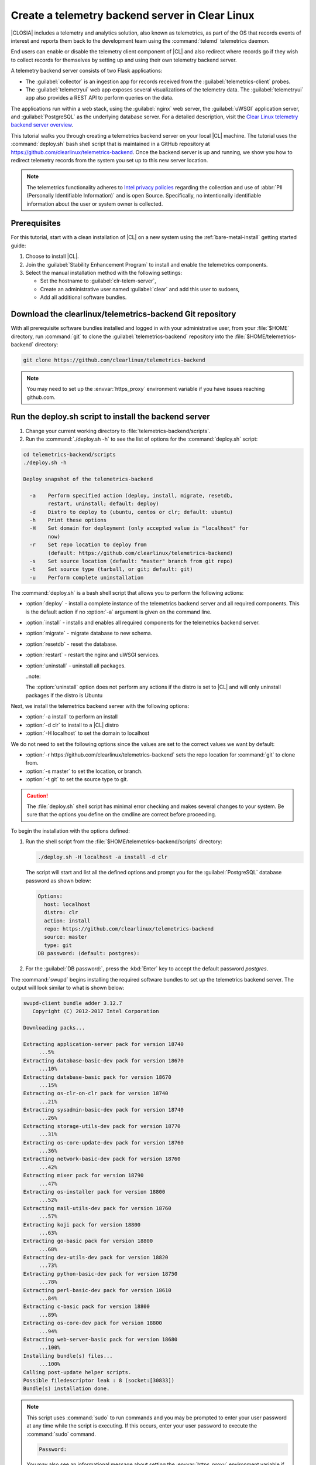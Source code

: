 .. _telemtry-backend:

Create a telemetry backend server in Clear Linux
################################################

|CLOSIA| includes a telemetry and analytics solution, also known as
telemetrics, as part of the OS that records events of interest and reports
them back to the development team using the :command:`telemd` telemetrics
daemon.

End users can enable or disable the telemetry client component of |CL| and
also redirect where records go if they wish to collect records for themselves
by setting up and using their own telemetry backend server.

A telemetry backend server consists of two Flask applications:

* The :guilabel:`collector` is an ingestion app for records received from the
  :guilabel:`telemetrics-client` probes.
* The :guilabel:`telemetryui` web app exposes several visualizations of the
  telemetry data. The :guilabel:`telemetryui` app also provides a
  REST API to perform queries on the data.

The applications run within a web stack, using the :guilabel:`nginx` web
server, the :guilabel:`uWSGI` application server, and
:guilabel:`PostgreSQL` as the underlying database server. For a detailed
description, visit the `Clear Linux telemetry backend server overview`_.

This tutorial walks you through creating a telemetrics backend server on
your local |CL| machine. The tutorial uses the :command:`deploy.sh` bash
shell script that is maintained in a GitHub repository at
https://github.com/clearlinux/telemetrics-backend. Once the backend server is
up and running, we show you how to redirect telemetry records from the system
you set up to this new server location.

.. note::
   The telemetrics functionality adheres to `Intel privacy policies`_
   regarding the collection and use of :abbr:`PII (Personally Identifiable
   Information)` and is open Source. Specifically, no intentionally
   identifiable information about the user or system owner is collected.

Prerequisites
*************

For this tutorial, start with a clean installation of |CL| on a new system
using the :ref:`bare-metal-install` getting started guide:

#. Choose to install |CL|.
#. Join the :guilabel:`Stability Enhancement Program` to install and
   enable the telemetrics components.
#. Select the manual installation method with the following settings:

   * Set the hostname to :guilabel:`clr-telem-server`,
   * Create an administrative user named :guilabel:`clear` and add this user
     to sudoers,
   * Add all additional software bundles.

Download the clearlinux/telemetrics-backend Git repository
**********************************************************

With all prerequisite software bundles installed and logged in with your
administrative user, from your :file:`$HOME` directory, run :command:`git`
to clone the :guilabel:`telemetrics-backend` repository into the
:file:`$HOME/telemetrics-backend` directory:

.. code-block:: console

   git clone https://github.com/clearlinux/telemetrics-backend

.. note::
   You may need to set up the :envvar:`https_proxy` environment variable
   if you have issues reaching github.com.

Run the deploy.sh script to install the backend server
******************************************************

#. Change your current working directory to :file:`telemetrics-backend/scripts`.
#. Run the :command:`./deploy.sh -h` to see the list of options for the
   :command:`deploy.sh` script:

.. code-block:: console

   cd telemetrics-backend/scripts
   ./deploy.sh -h
  
   Deploy snapshot of the telemetrics-backend

     -a    Perform specified action (deploy, install, migrate, resetdb,
           restart, uninstall; default: deploy)
     -d    Distro to deploy to (ubuntu, centos or clr; default: ubuntu)
     -h    Print these options
     -H    Set domain for deployment (only accepted value is "localhost" for
           now)
     -r    Set repo location to deploy from
           (default: https://github.com/clearlinux/telemetrics-backend)
     -s    Set source location (default: "master" branch from git repo)
     -t    Set source type (tarball, or git; default: git)
     -u    Perform complete uninstallation

The :command:`deploy.sh` is a bash shell script that allows you to perform the
following actions:

* :option:`deploy` - install a complete instance of the telemetrics backend
  server and all required components. This is the default action if no
  :option:`-a` argument is given on the command line.
* :option:`install` - installs and enables all required components for the
  telemetrics backend server.
* :option:`migrate` - migrate database to new schema.
* :option:`resetdb` - reset the database.
* :option:`restart` - restart the nginx and uWSGI services.
* :option:`uninstall` - uninstall all packages.

  ..note::
  
  The :option:`uninstall` option does not perform any actions if the distro is
  set to |CL| and will only uninstall packages if the distro is Ubuntu

Next, we install the telemetrics backend server with the following options:

* :option:`-a install` to perform an install
* :option:`-d clr` to install to a |CL| distro
* :option:`-H localhost` to set the domain to localhost

We do not need to set the following options since the values are set to the
correct values we want by default:

* :option:`-r https://github.com/clearlinux/telemetrics-backend` sets the
  repo location for :command:`git` to clone from.
* :option:`-s master` to set the location, or branch.
* :option:`-t git` to set the source type to git.

.. caution::
   The :file:`deploy.sh` shell script has minimal error checking and makes
   several changes to your system.  Be sure that the options you define on the
   cmdline are correct before proceeding.

To begin the installation with the options defined:

#. Run the shell script from the :file:`$HOME/telemetrics-backend/scripts`
   directory:

   .. code-block:: console

      ./deploy.sh -H localhost -a install -d clr

   The script will start and list all the defined options and prompt you for the
   :guilabel:`PostgreSQL` database password as shown below:

   .. code-block:: console

      Options:
        host: localhost
        distro: clr
        action: install
        repo: https://github.com/clearlinux/telemetrics-backend
        source: master
        type: git
      DB password: (default: postgres):

#. For the :guilabel:`DB password:`, press the :kbd:`Enter` key to accept the
   default password `postgres`.
   
The :command:`swupd` begins installing the required software bundles to set
up the telemetrics backend server. The output will look similar to what is
shown below:

.. code-block:: console

   swupd-client bundle adder 3.12.7
      Copyright (C) 2012-2017 Intel Corporation

   Downloading packs...

   Extracting application-server pack for version 18740
        ...5%
   Extracting database-basic-dev pack for version 18670
        ...10%
   Extracting database-basic pack for version 18670
        ...15%
   Extracting os-clr-on-clr pack for version 18740
        ...21%
   Extracting sysadmin-basic-dev pack for version 18740
        ...26%
   Extracting storage-utils-dev pack for version 18770
        ...31%
   Extracting os-core-update-dev pack for version 18760
        ...36%
   Extracting network-basic-dev pack for version 18760
        ...42%
   Extracting mixer pack for version 18790
        ...47%
   Extracting os-installer pack for version 18800
        ...52%
   Extracting mail-utils-dev pack for version 18760
        ...57%
   Extracting koji pack for version 18800
        ...63%
   Extracting go-basic pack for version 18800
        ...68%
   Extracting dev-utils-dev pack for version 18820
        ...73%
   Extracting python-basic-dev pack for version 18750
        ...78%
   Extracting perl-basic-dev pack for version 18610
        ...84%
   Extracting c-basic pack for version 18800
        ...89%
   Extracting os-core-dev pack for version 18800
        ...94%
   Extracting web-server-basic pack for version 18680
        ...100%
   Installing bundle(s) files...
        ...100%
   Calling post-update helper scripts.
   Possible filedescriptor leak : 8 (socket:[30833])
   Bundle(s) installation done.

.. note::

   This script uses :command:`sudo` to run commands and you may be prompted to
   enter your user password at any time while the script is executing. If this
   occurs, enter your user password to execute the :command:`sudo` command.

   .. code-block:: console

      Password:

   You may also see an informational message about setting the
   :envvar:`https_proxy` environment variable if this variable isn't set.

Once the :command:`swupd` command is complete, the script begins processing
the requirements to install and implement the telemetrics server. Finally,
the script enables the server and provides output similar to:

.. code-block:: console
   
   Collecting uwsgitop
     Downloading uwsgitop-0.10.tar.gz
   Requirement already satisfied: simplejson in /usr/lib/python3.6/site-packages (from uwsgitop)
   Collecting argparse (from uwsgitop)
     Downloading argparse-1.4.0-py2.py3-none-any.whl
   Building wheels for collected packages: uwsgitop
     Running setup.py bdist_wheel for uwsgitop ... done
     Stored in directory: /root/.cache/pip/wheels/8a/99/e9/accc80bcaa989218da65daaae4205dc4f6288d3551655aa638
   Successfully built uwsgitop
   Installing collected packages: argparse, uwsgitop
   Successfully installed argparse-1.4.0 uwsgitop-0.10
   mkdir: created directory '/var/www'
   mkdir: created directory '/var/www/telemetry'
   Already using interpreter /usr/bin/python3
   Using base prefix '/usr'
   New python executable in /var/www/telemetry/venv/bin/python3
   Also creating executable in /var/www/telemetry/venv/bin/python
   Installing setuptools, pip, wheel...done.
   Collecting alembic==0.9.5 (from -r /tmp/requirements.txt.KDI3uU (line 1))
     Downloading alembic-0.9.5.tar.gz (990kB)
       100% |████████████████████████████████| 993kB 2.1MB/s
   Collecting click==6.7 (from -r /tmp/requirements.txt.KDI3uU (line 2))
     Downloading click-6.7-py2.py3-none-any.whl (71kB)
       100% |████████████████████████████████| 71kB 8.3MB/s
   Collecting Flask==0.12.2 (from -r /tmp/requirements.txt.KDI3uU (line 3))
     Downloading Flask-0.12.2-py2.py3-none-any.whl (83kB)
       100% |████████████████████████████████| 92kB 10.2MB/s
   Collecting Flask-Migrate==2.1.0 (from -r /tmp/requirements.txt.KDI3uU (line 4))
     Downloading Flask-Migrate-2.1.0.tar.gz
   Collecting Flask-SQLAlchemy==2.2 (from -r /tmp/requirements.txt.KDI3uU (line 5))
     Downloading Flask_SQLAlchemy-2.2-py2.py3-none-any.whl
   Collecting Flask-WTF==0.14.2 (from -r /tmp/requirements.txt.KDI3uU (line 6))
     Downloading Flask_WTF-0.14.2-py2.py3-none-any.whl
   Collecting itsdangerous==0.24 (from -r /tmp/requirements.txt.KDI3uU (line 7))
     Downloading itsdangerous-0.24.tar.gz (46kB)
       100% |████████████████████████████████| 51kB 12.4MB/s
   Collecting Jinja2==2.9.6 (from -r /tmp/requirements.txt.KDI3uU (line 8))
     Downloading Jinja2-2.9.6-py2.py3-none-any.whl (340kB)
       100% |████████████████████████████████| 348kB 3.5MB/s
   Collecting Mako==1.0.7 (from -r /tmp/requirements.txt.KDI3uU (line 9))
     Downloading Mako-1.0.7.tar.gz (564kB)
       100% |████████████████████████████████| 573kB 1.9MB/s
   Collecting MarkupSafe==1.0 (from -r /tmp/requirements.txt.KDI3uU (line 10))
     Downloading MarkupSafe-1.0.tar.gz
   Collecting psycopg2==2.7.3 (from -r /tmp/requirements.txt.KDI3uU (line 11))
     Downloading psycopg2-2.7.3.tar.gz (425kB)
       100% |████████████████████████████████| 430kB 4.0MB/s
   Collecting python-dateutil==2.6.1 (from -r /tmp/requirements.txt.KDI3uU (line 12))
     Downloading python_dateutil-2.6.1-py2.py3-none-any.whl (194kB)
       100% |████████████████████████████████| 194kB 6.8MB/s
   Collecting python-editor==1.0.3 (from -r /tmp/requirements.txt.KDI3uU (line 13))
     Downloading python-editor-1.0.3.tar.gz
   Collecting six==1.10.0 (from -r /tmp/requirements.txt.KDI3uU (line 14))
     Downloading six-1.10.0-py2.py3-none-any.whl
   Collecting SQLAlchemy==1.1.13 (from -r /tmp/requirements.txt.KDI3uU (line 15))
     Downloading SQLAlchemy-1.1.13.tar.gz (5.2MB)
       100% |████████████████████████████████| 5.2MB 394kB/s
   Collecting uWSGI==2.0.15 (from -r /tmp/requirements.txt.KDI3uU (line 16))
     Downloading uwsgi-2.0.15.tar.gz (795kB)
       100% |████████████████████████████████| 798kB 1.5MB/s
   Collecting Werkzeug==0.12.2 (from -r /tmp/requirements.txt.KDI3uU (line 17))
     Downloading Werkzeug-0.12.2-py2.py3-none-any.whl (312kB)
       100% |████████████████████████████████| 317kB 2.2MB/s
   Collecting WTForms==2.1 (from -r /tmp/requirements.txt.KDI3uU (line 18))
     Downloading WTForms-2.1.zip (553kB)
       100% |████████████████████████████████| 563kB 1.7MB/s
   Skipping bdist_wheel for psycopg2, due to binaries being disabled for it.
   Building wheels for collected packages: alembic, Flask-Migrate, itsdangerous, Mako, MarkupSafe, python-editor, SQLAlchemy, uWSGI, WTForms
     Running setup.py bdist_wheel for alembic ... done
     Stored in directory: /root/.cache/pip/wheels/d1/0e/b9/fb570150b350298e1d8f1ff38a400ae709580b36e43bc3ac91
     Running setup.py bdist_wheel for Flask-Migrate ... done
     Stored in directory: /root/.cache/pip/wheels/3d/29/d4/66747eca8b8a28973aa639f39e96a402b3dcab335e608048dd
     Running setup.py bdist_wheel for itsdangerous ... done
     Stored in directory: /root/.cache/pip/wheels/fc/a8/66/24d655233c757e178d45dea2de22a04c6d92766abfb741129a
     Running setup.py bdist_wheel for Mako ... done
     Stored in directory: /root/.cache/pip/wheels/33/bf/8f/036f36c35e0e3c63a4685e306bce6b00b6349fec5b0947586e
     Running setup.py bdist_wheel for MarkupSafe ... done
     Stored in directory: /root/.cache/pip/wheels/88/a7/30/e39a54a87bcbe25308fa3ca64e8ddc75d9b3e5afa21ee32d57
     Running setup.py bdist_wheel for python-editor ... done
     Stored in directory: /root/.cache/pip/wheels/84/d6/b8/082dc3b5cd7763f17f5500a193b6b248102217cbaa3f0a24ca
     Running setup.py bdist_wheel for SQLAlchemy ... done
     Stored in directory: /root/.cache/pip/wheels/f0/50/ca/3cb6e78527eb05e180d19632343ee14d2e5c164da2e61fbd2d
     Running setup.py bdist_wheel for uWSGI ... done
     Stored in directory: /root/.cache/pip/wheels/26/d0/48/e7b0eed63b5d191e89d94e72196aafae93b2b6505a9feafdd9
     Running setup.py bdist_wheel for WTForms ... done
     Stored in directory: /root/.cache/pip/wheels/36/35/f3/7452cd24daeeaa5ec5b2ea13755316abc94e4e7702de29ba94
   Successfully built alembic Flask-Migrate itsdangerous Mako MarkupSafe python-editor SQLAlchemy uWSGI WTForms
   Installing collected packages: SQLAlchemy, MarkupSafe, Mako, python-editor, six, python-dateutil, alembic, click, Werkzeug, Jinja2, itsdangerous, Flask, Flask-SQLAlchemy, Flask-Migrate, WTForms, Flask-WTF, psycopg2, uWSGI
     Running setup.py install for psycopg2 ... done
   Successfully installed Flask-0.12.2 Flask-Migrate-2.1.0 Flask-SQLAlchemy-2.2 Flask-WTF-0.14.2 Jinja2-2.9.6 Mako-1.0.7 MarkupSafe-1.0 SQLAlchemy-1.1.13 WTForms-2.1 Werkzeug-0.12.2 alembic-0.9.5 click-6.7 itsdangerous-0.24 psycopg2-2.7.3 python-dateutil-2.6.1 python-editor-1.0.3 six-1.10.0 uWSGI-2.0.15
   mkdir: created directory '/var/log/uwsgi'

Once all the server components have been installed you are prompted to enter
the :guilabel:`PostgreSQL` database password to change it as illustrated below:

.. code-block:: console
   
   Enter password for 'postgres' user:
   New password:
   Retype new password:
   passwd: password updated successfully

Enter `postgres` for the current value of the password and then enter a new
password, retype it to verify the new password and the :guilabel:`PostgreSQL`
database password will be updated.

The script finalizes installation and finishes.

.. code-block:: console
   
   Created symlink /etc/systemd/system/multi-user.target.wants/postgresql.service → /usr/lib/systemd/system/postgresql.service.
   Cloning into 'telemetrics-backend'...
   remote: Counting objects: 344, done.
   remote: Compressing objects: 100% (53/53), done.
   remote: Total 344 (delta 30), reused 50 (delta 20), pack-reused 268
   Receiving objects: 100% (344/344), 130.20 KiB | 1.40 MiB/s, done.
   Resolving deltas: 100% (177/177), done.
   '/tmp/telemetrics-backend/scripts/collector_uwsgi.ini' -> '/tmp/telemetrics-backend/collector/collector_uwsgi.ini'
   '/tmp/telemetrics-backend/scripts/telemetryui_uwsgi.ini' -> '/tmp/telemetrics-backend/telemetryui/telemetryui_uwsgi.ini'
   mkdir: created directory '/var/www/telemetry/collector/uwsgi-spool'
   mkdir: created directory '/var/www/telemetry/telemetryui/uwsgi-spool'
   '/tmp/telemetrics-backend/scripts/uwsgi.service' -> '/etc/systemd/system/uwsgi.service'
   mkdir: created directory '/etc/nginx'
   mkdir: created directory '/etc/nginx/conf.d'
   '/usr/share/nginx/conf/nginx.conf.example' -> '/etc/nginx/nginx.conf'
   Created symlink /etc/systemd/system/multi-user.target.wants/nginx.service → /usr/lib/systemd/system/nginx.service.
   mkdir: created directory '/etc/uwsgi'
   mkdir: created directory '/etc/uwsgi/vassals'
   Created symlink /etc/systemd/system/multi-user.target.wants/uwsgi.service → /etc/systemd/system/uwsgi.service.
   ALTER ROLE
   sed: can't read /tmp/telemetrics-backend/collector/config.py: No such file or directory
   cp: cannot stat '/tmp/telemetrics-backend/collector/config.py': No such file or directory
   sed: can't read /tmp/telemetrics-backend/telemetryui/config.py: No such file or directory
   cp: cannot stat '/tmp/telemetrics-backend/telemetryui/config.py': No such file or directory
   Already using interpreter /usr/bin/python3
   Using base prefix '/usr'
   New python executable in /var/www/telemetry/venv/bin/python3
   Not overwriting existing python script /var/www/telemetry/venv/bin/python (you must use /var/www/telemetry/venv/bin/python3)
   Installing setuptools, pip, wheel...done.
   INFO  [alembic.runtime.migration] Context impl PostgresqlImpl.
   INFO  [alembic.runtime.migration] Will assume transactional DDL.
   INFO  [alembic.runtime.migration] Running upgrade  -> 3230c615d6e0, empty message
   INFO  [alembic.runtime.migration] Running upgrade 3230c615d6e0 -> 466cf2f35d67, empty message

   Install complete (installation folder: /var/www/telemetry)

Once the installation is complete you can use your web browser and view the
new server by opening the web browser on the system you installed the backend
server onto and type in ``localhost`` in the address bar.  You should see a
web page similar to the one shown in figure 1:

.. figure:: figures/telemetry-backend-1.png
   :scale: 50 %
   :alt: Telemetry UI

   Figure 1: :guilabel:`Telemetry UI`


Redirect telemetry records
**************************

Telemetry records from your system are sent to the server location defined in
the :file:`/usr/share/defaults/telemetrics/telemetrics.conf` configuration
file. You can customize this by copying this file to
:file:`/etc/telemetrics/telemetrics.conf` and changing the ``server=``
setting to your new server location.

#. Create the :file:`/etc/telemetrics` directory and make it your current
   working directory.

   .. code-block:: console

      sudo mkdir -p /etc/telemetrics
      cd /etc/telemetrics


#. Copy the default :file:`telemetrics.conf` file to the new
   :file:`/etc/telemetrics` directory.

   .. code-block:: console

      sudo cp /usr/share/defaults/telemetrics/telemetrics.conf .

#. Edit the new :file:`/etc/telemetrics/telemetrics.conf` file with your
   editor using the :command:`sudo` directive and change the
   :guilabel:`server=` setting to ``http://localhost/v2/collector`` and save
   this change in the new file.

   .. code-block:: console

      server=http://localhost/v2/collector

   You can also use the fully qualified domain name for your server instead of
   :guilabel:`localhost`.

#. Restart the :command:`telemd` daemon to reload the configuration file.

   .. code-block:: console

      systemctl restart telemd

Test the new telemetry backend server
*************************************

|CL| includes a telemetry test probe called :command:`hprobe` that will send a
``hello`` record to the telemetry backend server.  To test that the telemetry
records are now going to your new destination, run the :command:`hprobe`
command to send a ``hello`` record to the server as follows:

.. code-block:: console

   hprobe

The record should show up on your new server console as shown in figure 2:

.. figure:: figures/telemetry-backend-2.png
   :scale: 50 %
   :alt: Telemetry UI

   Figure 2: :guilabel:`Telemetry UI`

Congratulations!  You've just set up and enabled a new telemetrics backend
server, redirected the records from your local machine to this new server and
tested it using the :command:`hprobe` command to send a ``hello`` record to
it.

Additional resources
********************

* `Telemetry feature description`_
* :ref:`Telemetry architecture`<telemetry-about>
* :ref:`Enable and disable telemetry in Clear Linux`<telemetry-enable>
* https://github.com/clearlinux/telemetrics-client
* https://github.com/clearlinux/telemetrics-backend

.. _`Clear Linux telemetry backend server overview`:
   https://github.com/clearlinux/telemetrics-backend

.. _`Intel privacy policies`:
   https://www.intel.com/content/www/us/en/privacy/intel-privacy-notice.html

.. _`Telemetry feature description`:
  https://clearlinux.org/features/telemetry
